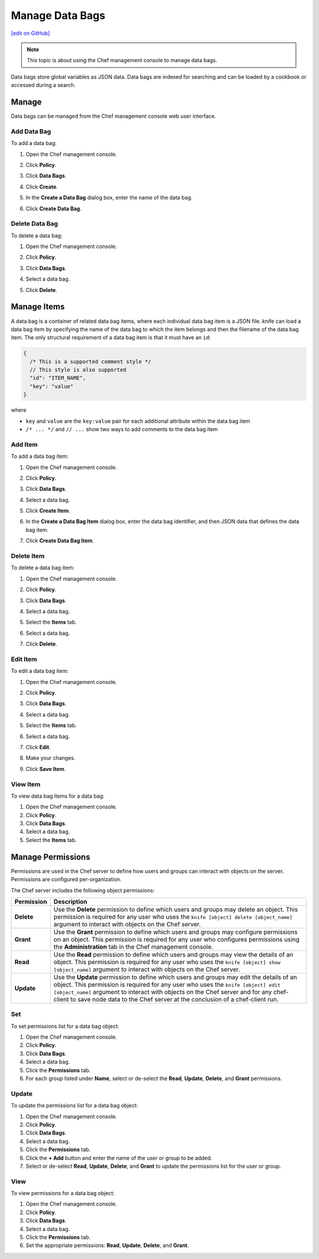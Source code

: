 =====================================================
Manage Data Bags
=====================================================
`[edit on GitHub] <https://github.com/chef/chef-web-docs/blob/master/chef_master/source/server_manage_data_bags.rst>`__

.. tag chef_automate_mark

.. image:: ../../images/chef_automate_full.png
   :width: 40px
   :height: 17px

.. end_tag

.. note:: This topic is about using the Chef management console to manage data bags.

.. tag data_bag

Data bags store global variables as JSON data. Data bags are indexed for searching and can be loaded by a cookbook or accessed during a search.

.. end_tag

Manage
=====================================================
Data bags can be managed from the Chef management console web user interface.

Add Data Bag
-----------------------------------------------------
To add a data bag:

#. Open the Chef management console.
#. Click **Policy**.
#. Click **Data Bags**.
#. Click **Create**.
#. In the **Create a Data Bag** dialog box, enter the name of the data bag.

   .. image:: ../../images/step_manage_webui_policy_data_bag_add.png

#. Click **Create Data Bag**.

Delete Data Bag
-----------------------------------------------------
To delete a data bag:

#. Open the Chef management console.
#. Click **Policy**.
#. Click **Data Bags**.
#. Select a data bag.
#. Click **Delete**.

   .. image:: ../../images/step_manage_webui_policy_data_bag_delete.png

Manage Items
=====================================================
.. tag data_bag_item

A data bag is a container of related data bag items, where each individual data bag item is a JSON file. knife can load a data bag item by specifying the name of the data bag to which the item belongs and then the filename of the data bag item. The only structural requirement of a data bag item is that it must have an ``id``:

.. code-block:: javascript

   {
     /* This is a supported comment style */
     // This style is also supported
     "id": "ITEM_NAME",
     "key": "value"
   }

where

* ``key`` and ``value`` are the ``key:value`` pair for each additional attribute within the data bag item
* ``/* ... */`` and ``// ...`` show two ways to add comments to the data bag item

.. end_tag

Add Item
-----------------------------------------------------
To add a data bag item:

#. Open the Chef management console.
#. Click **Policy**.
#. Click **Data Bags**.
#. Select a data bag.
#. Click **Create Item**.
#. In the **Create a Data Bag Item** dialog box, enter the data bag identifier, and then JSON data that defines the data bag item.

   .. image:: ../../images/step_manage_webui_policy_data_bag_add_item.png

#. Click **Create Data Bag Item**.

Delete Item
-----------------------------------------------------
To delete a data bag item:

#. Open the Chef management console.
#. Click **Policy**.
#. Click **Data Bags**.
#. Select a data bag.
#. Select the **Items** tab.
#. Select a data bag.
#. Click **Delete**.

   .. image:: ../../images/step_manage_webui_policy_data_bag_delete_item.png

Edit Item
-----------------------------------------------------
.. tag manage_webui_policy_data_bag_edit_item

To edit a data bag item:

#. Open the Chef management console.
#. Click **Policy**.
#. Click **Data Bags**.
#. Select a data bag.
#. Select the **Items** tab.
#. Select a data bag.
#. Click **Edit**.

   .. image:: ../../images/step_manage_webui_policy_data_bag_edit_item.png

#. Make your changes.
#. Click **Save Item**.

.. end_tag

View Item
-----------------------------------------------------
To view data bag items for a data bag:

#. Open the Chef management console.
#. Click **Policy**.
#. Click **Data Bags**.
#. Select a data bag.
#. Select the **Items** tab.

Manage Permissions
=====================================================
.. tag server_rbac_permissions

Permissions are used in the Chef server to define how users and groups can interact with objects on the server. Permissions are configured per-organization.

.. end_tag

.. tag server_rbac_permissions_object

The Chef server includes the following object permissions:

.. list-table::
   :widths: 60 420
   :header-rows: 1

   * - Permission
     - Description
   * - **Delete**
     - Use the **Delete** permission to define which users and groups may delete an object. This permission is required for any user who uses the ``knife [object] delete [object_name]`` argument to interact with objects on the Chef server.
   * - **Grant**
     - Use the **Grant** permission to define which users and groups may configure permissions on an object. This permission is required for any user who configures permissions using the **Administration** tab in the Chef management console.
   * - **Read**
     - Use the **Read** permission to define which users and groups may view the details of an object. This permission is required for any user who uses the ``knife [object] show [object_name]`` argument to interact with objects on the Chef server.
   * - **Update**
     - Use the **Update** permission to define which users and groups may edit the details of an object. This permission is required for any user who uses the ``knife [object] edit [object_name]`` argument to interact with objects on the Chef server and for any chef-client to save node data to the Chef server at the conclusion of a chef-client run.

.. end_tag

Set
-----------------------------------------------------
To set permissions list for a data bag object:

#. Open the Chef management console.
#. Click **Policy**.
#. Click **Data Bags**.
#. Select a data bag.
#. Click the **Permissions** tab.
#. For each group listed under **Name**, select or de-select the **Read**, **Update**, **Delete**, and **Grant** permissions.

Update
-----------------------------------------------------
To update the permissions list for a data bag object:

#. Open the Chef management console.
#. Click **Policy**.
#. Click **Data Bags**.
#. Select a data bag.
#. Click the **Permissions** tab.
#. Click the **+ Add** button and enter the name of the user or group to be added.
#. Select or de-select **Read**, **Update**, **Delete**, and **Grant** to update the permissions list for the user or group.

View
-----------------------------------------------------
To view permissions for a data bag object:

#. Open the Chef management console.
#. Click **Policy**.
#. Click **Data Bags**.
#. Select a data bag.
#. Click the **Permissions** tab.
#. Set the appropriate permissions: **Read**, **Update**, **Delete**, and **Grant**.

